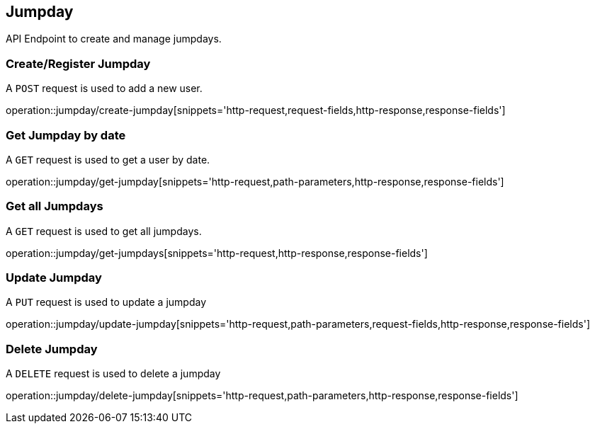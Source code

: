 == Jumpday
API Endpoint to create and manage jumpdays.


=== Create/Register Jumpday
A `POST` request is used to add a new user.

operation::jumpday/create-jumpday[snippets='http-request,request-fields,http-response,response-fields']


=== Get Jumpday by date
A `GET` request is used to get a user by date.

operation::jumpday/get-jumpday[snippets='http-request,path-parameters,http-response,response-fields']


=== Get all Jumpdays
A `GET` request is used to get all jumpdays.

operation::jumpday/get-jumpdays[snippets='http-request,http-response,response-fields']


=== Update Jumpday
A `PUT` request is used to update a jumpday

operation::jumpday/update-jumpday[snippets='http-request,path-parameters,request-fields,http-response,response-fields']


=== Delete Jumpday
A `DELETE` request is used to delete a jumpday

operation::jumpday/delete-jumpday[snippets='http-request,path-parameters,http-response,response-fields']